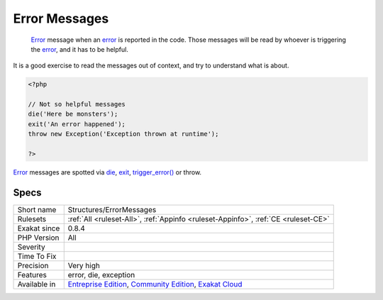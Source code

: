 .. _structures-errormessages:

.. _error-messages:

Error Messages
++++++++++++++

  `Error <https://www.php.net/error>`_ message when an `error <https://www.php.net/error>`_ is reported in the code. Those messages will be read by whoever is triggering the `error <https://www.php.net/error>`_, and it has to be helpful. 

It is a good exercise to read the messages out of context, and try to understand what is about.


.. code-block:: php
   
   <?php
   
   // Not so helpful messages
   die('Here be monsters');
   exit('An error happened');
   throw new Exception('Exception thrown at runtime');
   
   ?>


`Error <https://www.php.net/error>`_ messages are spotted via `die <https://www.php.net/die>`_, `exit <https://www.www.php.net/exit>`_, `trigger_error() <https://www.php.net/trigger_error>`_ or throw.

Specs
_____

+--------------+-----------------------------------------------------------------------------------------------------------------------------------------------------------------------------------------+
| Short name   | Structures/ErrorMessages                                                                                                                                                                |
+--------------+-----------------------------------------------------------------------------------------------------------------------------------------------------------------------------------------+
| Rulesets     | :ref:`All <ruleset-All>`, :ref:`Appinfo <ruleset-Appinfo>`, :ref:`CE <ruleset-CE>`                                                                                                      |
+--------------+-----------------------------------------------------------------------------------------------------------------------------------------------------------------------------------------+
| Exakat since | 0.8.4                                                                                                                                                                                   |
+--------------+-----------------------------------------------------------------------------------------------------------------------------------------------------------------------------------------+
| PHP Version  | All                                                                                                                                                                                     |
+--------------+-----------------------------------------------------------------------------------------------------------------------------------------------------------------------------------------+
| Severity     |                                                                                                                                                                                         |
+--------------+-----------------------------------------------------------------------------------------------------------------------------------------------------------------------------------------+
| Time To Fix  |                                                                                                                                                                                         |
+--------------+-----------------------------------------------------------------------------------------------------------------------------------------------------------------------------------------+
| Precision    | Very high                                                                                                                                                                               |
+--------------+-----------------------------------------------------------------------------------------------------------------------------------------------------------------------------------------+
| Features     | error, die, exception                                                                                                                                                                   |
+--------------+-----------------------------------------------------------------------------------------------------------------------------------------------------------------------------------------+
| Available in | `Entreprise Edition <https://www.exakat.io/entreprise-edition>`_, `Community Edition <https://www.exakat.io/community-edition>`_, `Exakat Cloud <https://www.exakat.io/exakat-cloud/>`_ |
+--------------+-----------------------------------------------------------------------------------------------------------------------------------------------------------------------------------------+


